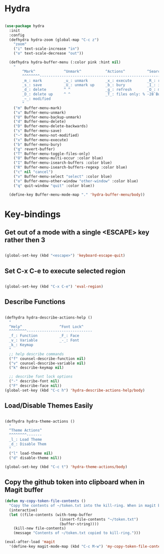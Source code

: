 * Hydra

#+begin_src emacs-lisp

  (use-package hydra
    :init
    :config
    (defhydra hydra-zoom (global-map "C-c z")
      "zoom"
      ("i" text-scale-increase "in")
      ("o" text-scale-decrease "out"))

    (defhydra hydra-buffer-menu (:color pink :hint nil)
      "
          ^Mark^             ^Unmark^           ^Actions^          ^Search
          ^^^^^^^^-----------------------------------------------------------------
          _m_: mark          _u_: unmark        _x_: execute       _R_: re-isearch
          _s_: save          _U_: unmark up     _b_: bury          _I_: isearch
          _d_: delete        ^ ^                _g_: refresh       _O_: multi-occur
          _D_: delete up     ^ ^                _T_: files only: % -28`Buffer-menu-files-only
          _~_: modified
          "
      ("m" Buffer-menu-mark)
      ("u" Buffer-menu-unmark)
      ("U" Buffer-menu-backup-unmark)
      ("d" Buffer-menu-delete)
      ("D" Buffer-menu-delete-backwards)
      ("s" Buffer-menu-save)
      ("~" Buffer-menu-not-modified)
      ("x" Buffer-menu-execute)
      ("b" Buffer-menu-bury)
      ("g" revert-buffer)
      ("T" Buffer-menu-toggle-files-only)
      ("O" Buffer-menu-multi-occur :color blue)
      ("I" Buffer-menu-isearch-buffers :color blue)
      ("R" Buffer-menu-isearch-buffers-regexp :color blue)
      ("c" nil "cancel")
      ("v" Buffer-menu-select "select" :color blue)
      ("o" Buffer-menu-other-window "other-window" :color blue)
      ("q" quit-window "quit" :color blue))

    (define-key Buffer-menu-mode-map "." 'hydra-buffer-menu/body))

#+end_src

* Key-bindings

** Get out of a mode with a single <ESCAPE> key rather then 3

#+begin_src emacs-lisp

  (global-set-key (kbd "<escape>") 'keyboard-escape-quit)

#+end_src

** Set C-x C-e to execute selected region

#+begin_src emacs-lisp

  (global-set-key (kbd "C-x C-e") 'eval-region)

#+end_src

** Describe Functions

#+begin_src emacs-lisp

  (defhydra hydra-describe-actions-help ()
    "
    ^Help^                 ^Font Lock^   
    ^^^^^^^^------------------------------
    _f_: Function          _F_: Face   
    _v_: Variable          _-_: Font
    _k_: Keymap
    "
    ;; help describe commands
    ("f" counsel-describe-function nil)
    ("v" counsel-describe-variable nil)
    ("k" describe-keymap nil)

    ;; describe font lock options
    ("-" describe-font nil)
    ("F" describe-face nil))
  (global-set-key (kbd "C-c h") 'hydra-describe-actions-help/body)

#+end_src

** Load/Disable Themes Easily

#+begin_src emacs-lisp

  (defhydra hydra-theme-actions ()
    "
    ^Theme Actions^ 
    ^^^^^^^^-------
    _l_: Load Theme
    _d_: Disable Them
    "
    ("l" load-theme nil)
    ("d" disable-theme nil))

  (global-set-key (kbd "C-c t") 'hydra-theme-actions/body)

#+end_src

** Copy the github token into clipboard when in Magit buffer

#+BEGIN_SRC emacs-lisp
(defun my-copy-token-file-contents ()
  "Copy the contents of ~/token.txt into the kill-ring. When in magit buffer."
  (interactive)
  (let ((file-contents (with-temp-buffer
                         (insert-file-contents "~/token.txt")
                         (buffer-string))))
    (kill-new file-contents)
    (message "Contents of ~/token.txt copied to kill-ring.")))

(eval-after-load 'magit
  '(define-key magit-mode-map (kbd "C-c M-w") 'my-copy-token-file-contents))

#+END_SRC
